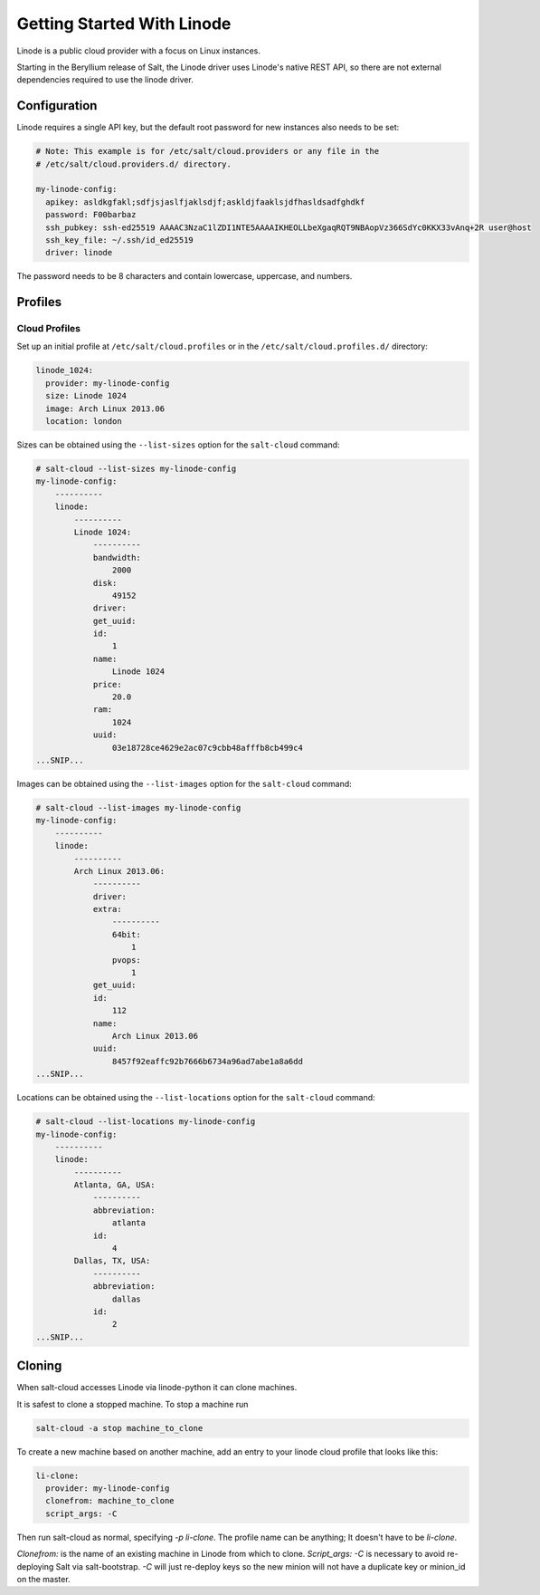 ===========================
Getting Started With Linode
===========================

Linode is a public cloud provider with a focus on Linux instances.

Starting in the Beryllium release of Salt, the Linode driver uses Linode's
native REST API, so there are not external dependencies required to use the
linode driver.

Configuration
=============
Linode requires a single API key, but the default root password for new
instances also needs to be set:

.. code-block:: yaml

    # Note: This example is for /etc/salt/cloud.providers or any file in the
    # /etc/salt/cloud.providers.d/ directory.

    my-linode-config:
      apikey: asldkgfakl;sdfjsjaslfjaklsdjf;askldjfaaklsjdfhasldsadfghdkf
      password: F00barbaz
      ssh_pubkey: ssh-ed25519 AAAAC3NzaC1lZDI1NTE5AAAAIKHEOLLbeXgaqRQT9NBAopVz366SdYc0KKX33vAnq+2R user@host
      ssh_key_file: ~/.ssh/id_ed25519
      driver: linode

The password needs to be 8 characters and contain lowercase, uppercase, and
numbers.

Profiles
========

Cloud Profiles
~~~~~~~~~~~~~~
Set up an initial profile at ``/etc/salt/cloud.profiles`` or in the
``/etc/salt/cloud.profiles.d/`` directory:

.. code-block:: yaml

    linode_1024:
      provider: my-linode-config
      size: Linode 1024
      image: Arch Linux 2013.06
      location: london

Sizes can be obtained using the ``--list-sizes`` option for the ``salt-cloud``
command:

.. code-block:: bash

    # salt-cloud --list-sizes my-linode-config
    my-linode-config:
        ----------
        linode:
            ----------
            Linode 1024:
                ----------
                bandwidth:
                    2000
                disk:
                    49152
                driver:
                get_uuid:
                id:
                    1
                name:
                    Linode 1024
                price:
                    20.0
                ram:
                    1024
                uuid:
                    03e18728ce4629e2ac07c9cbb48afffb8cb499c4
    ...SNIP...

Images can be obtained using the ``--list-images`` option for the ``salt-cloud``
command:

.. code-block:: bash

    # salt-cloud --list-images my-linode-config
    my-linode-config:
        ----------
        linode:
            ----------
            Arch Linux 2013.06:
                ----------
                driver:
                extra:
                    ----------
                    64bit:
                        1
                    pvops:
                        1
                get_uuid:
                id:
                    112
                name:
                    Arch Linux 2013.06
                uuid:
                    8457f92eaffc92b7666b6734a96ad7abe1a8a6dd
    ...SNIP...


Locations can be obtained using the ``--list-locations`` option for the ``salt-cloud``
command:

.. code-block:: bash

    # salt-cloud --list-locations my-linode-config
    my-linode-config:
        ----------
        linode:
            ----------
            Atlanta, GA, USA:
                ----------
                abbreviation:
                    atlanta
                id:
                    4
            Dallas, TX, USA:
                ----------
                abbreviation:
                    dallas
                id:
                    2
    ...SNIP...


Cloning
=======

When salt-cloud accesses Linode via linode-python it can clone machines.

It is safest to clone a stopped machine. To stop a machine run

.. code-block:: bash

    salt-cloud -a stop machine_to_clone

To create a new machine based on another machine, add an entry to your linode
cloud profile that looks like this:

.. code-block:: yaml

    li-clone:
      provider: my-linode-config
      clonefrom: machine_to_clone
      script_args: -C

Then run salt-cloud as normal, specifying `-p li-clone`. The profile name can
be anything; It doesn't have to be `li-clone`.

`Clonefrom:` is the name of an existing machine in Linode from which to clone.
`Script_args: -C` is necessary to avoid re-deploying Salt via salt-bootstrap.
`-C` will just re-deploy keys so the new minion will not have a duplicate key
or minion_id on the master.

